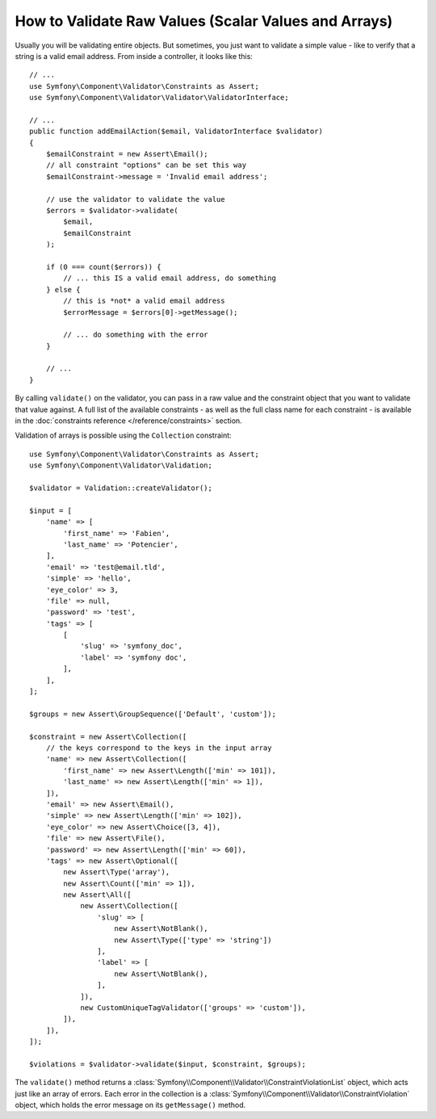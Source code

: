 .. index::
    single: Validation; Validating raw values

How to Validate Raw Values (Scalar Values and Arrays)
=====================================================

Usually you will be validating entire objects. But sometimes, you just want
to validate a simple value - like to verify that a string is a valid email
address. From inside a controller, it looks like this::

    // ...
    use Symfony\Component\Validator\Constraints as Assert;
    use Symfony\Component\Validator\Validator\ValidatorInterface;

    // ...
    public function addEmailAction($email, ValidatorInterface $validator)
    {
        $emailConstraint = new Assert\Email();
        // all constraint "options" can be set this way
        $emailConstraint->message = 'Invalid email address';

        // use the validator to validate the value
        $errors = $validator->validate(
            $email,
            $emailConstraint
        );

        if (0 === count($errors)) {
            // ... this IS a valid email address, do something
        } else {
            // this is *not* a valid email address
            $errorMessage = $errors[0]->getMessage();

            // ... do something with the error
        }

        // ...
    }

By calling ``validate()`` on the validator, you can pass in a raw value and
the constraint object that you want to validate that value against. A full
list of the available constraints - as well as the full class name for each
constraint - is available in the :doc:`constraints reference </reference/constraints>`
section.

Validation of arrays is possible using the ``Collection`` constraint::

    use Symfony\Component\Validator\Constraints as Assert;
    use Symfony\Component\Validator\Validation;

    $validator = Validation::createValidator();

    $input = [
        'name' => [
            'first_name' => 'Fabien',
            'last_name' => 'Potencier',
        ],
        'email' => 'test@email.tld',
        'simple' => 'hello',
        'eye_color' => 3,
        'file' => null,
        'password' => 'test',
        'tags' => [
            [
                'slug' => 'symfony_doc',
                'label' => 'symfony doc',
            ],
        ],
    ];

    $groups = new Assert\GroupSequence(['Default', 'custom']);

    $constraint = new Assert\Collection([
        // the keys correspond to the keys in the input array
        'name' => new Assert\Collection([
            'first_name' => new Assert\Length(['min' => 101]),
            'last_name' => new Assert\Length(['min' => 1]),
        ]),
        'email' => new Assert\Email(),
        'simple' => new Assert\Length(['min' => 102]),
        'eye_color' => new Assert\Choice([3, 4]),
        'file' => new Assert\File(),
        'password' => new Assert\Length(['min' => 60]),
        'tags' => new Assert\Optional([
            new Assert\Type('array'),
            new Assert\Count(['min' => 1]),
            new Assert\All([
                new Assert\Collection([
                    'slug' => [
                        new Assert\NotBlank(),
                        new Assert\Type(['type' => 'string'])
                    ],
                    'label' => [
                        new Assert\NotBlank(),
                    ],
                ]),
                new CustomUniqueTagValidator(['groups' => 'custom']),
            ]),
        ]),
    ]);

    $violations = $validator->validate($input, $constraint, $groups);

The ``validate()`` method returns a :class:`Symfony\\Component\\Validator\\ConstraintViolationList`
object, which acts just like an array of errors. Each error in the collection
is a :class:`Symfony\\Component\\Validator\\ConstraintViolation` object,
which holds the error message on its ``getMessage()`` method.

.. ready: no
.. revision: 3506a7e8ca6f3fa58f05e1fcfc5c1552094007d1